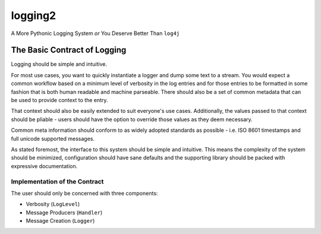 ==========
 logging2
==========

A More Pythonic Logging System *or* You Deserve Better Than ``log4j``


-------------------------------
 The Basic Contract of Logging
-------------------------------

Logging should be simple and intuitive.

For most use cases, you want to quickly instantiate a logger and dump some text
to a stream. You would expect a common workflow based on a minimum level of
verbosity in the log entries and for those entries to be formatted in some
fashion that is both human readable and machine parseable. There should also be
a set of common metadata that can be used to provide context to the entry.

That context should also be easily extended to suit everyone's use cases.
Additionally, the values passed to that context should be pliable - users should
have the option to override those values as they deem necessary.

Common meta information should conform to as widely adopted standards as
possible - i.e. ISO 8601 timestamps and full unicode supported messages.

As stated foremost, the interface to this system should be simple and
intuitive. This means the complexity of the system should be minimized,
configuration should have sane defaults and the supporting library should
be packed with expressive documentation.

Implementation of the Contract
------------------------------

The user should only be concerned with three components:

- Verbosity (``LogLevel``)
- Message Producers (``Handler``)
- Message Creation (``Logger``)
